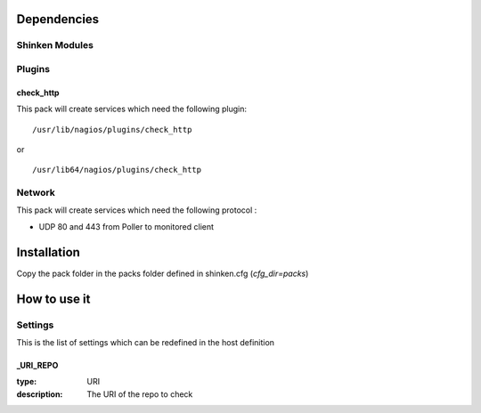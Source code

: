 Dependencies
============


Shinken Modules
~~~~~~~~~~~~~~~

Plugins
~~~~~~~

check_http
----------

This pack will create services which need the following plugin:

::

  /usr/lib/nagios/plugins/check_http

or

::

  /usr/lib64/nagios/plugins/check_http


Network
~~~~~~~

This pack will create services which need the following protocol :

* UDP 80 and 443 from Poller to monitored client

Installation
============

Copy the pack folder in the packs folder defined in shinken.cfg (`cfg_dir=packs`)


How to use it
=============


Settings
~~~~~~~~

This is the list of settings which can be redefined in the host definition

_URI_REPO
----------

:type:              URI
:description:       The URI of the repo to check

